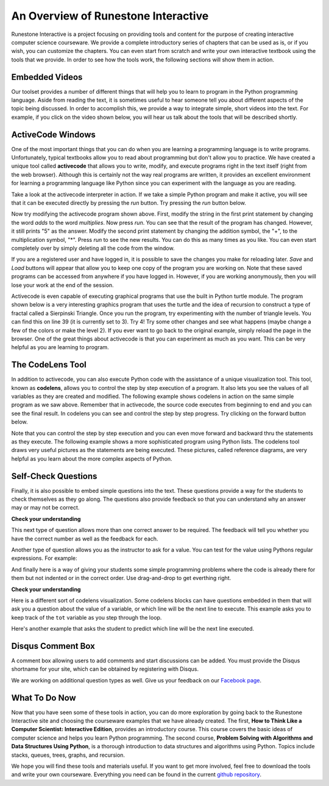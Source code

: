 ..  Copyright (C)  Brad Miller, David Ranum, Jeffrey Elkner, Peter Wentworth, Allen B. Downey, Chris
    Meyers, and Dario Mitchell.  Permission is granted to copy, distribute
    and/or modify this document under the terms of the GNU Free Documentation
    License, Version 1.3 or any later version published by the Free Software
    Foundation; with Invariant Sections being Forward, Prefaces, and
    Contributor List, no Front-Cover Texts, and no Back-Cover Texts.  A copy of
    the license is included in the section entitled "GNU Free Documentation
    License".

..  shortname:: Overview
..  description:: This is an overview chapter for the web site.

An Overview of Runestone Interactive
====================================

Runestone Interactive is a project focusing on providing tools and content for the purpose of
creating interactive computer science courseware.  We provide a complete introductory series of chapters
that can be used as is, or if you wish, you can customize the chapters.  You can even start
from scratch and write your own interactive textbook using the tools that we provide.
In order to see how the tools work, the following sections will show them in action.


Embedded Videos
---------------

Our toolset provides a number of different things that will help you to learn to program in the Python programming language.
Aside from reading the text, it is sometimes useful to hear someone tell you about different aspects of the topic being discussed.
In order to accomplish this, we provide a way to integrate simple, short videos into the text.  For example, if you click
on the video shown below, you will hear us talk about the tools that will be described shortly.

.. video:: videoinfo
    :controls:
    :thumb: _static/activecodethumb.png

    http://media.interactivepython.org/thinkcsVideos/activecodelens.mov
    http://media.interactivepython.org/thinkcsVideos/activecodelens.webm

ActiveCode Windows
------------------

One of the most important things that you can do when you are learning a programming language is to write programs.  Unfortunately,
typical textbooks allow you to read about programming but don't allow you to practice.  We have created a unique tool called
**activecode** that allows you to write, modify, and execute programs right
in the text itself (right from the web browser).  Although this is certainly not the way real programs are written, it provides an excellent
environment for learning a programming language like Python since you can experiment with the language as you are reading.

Take a look at the activecode interpreter in action.  If we take a simple Python program and make it active, you will see that it can be executed directly by pressing the *run* button.   Try pressing the *run* button below.

.. activecode:: codeexample1

   print("My first program adds two numbers, 2 and 3:")
   print(2 + 3)


Now try modifying the activecode program shown above.  First, modify the string in the first print statement
by changing the word *adds* to the word *multiplies*.  Now press *run*.  You can see that the result of the program
has changed.  However, it still prints "5" as the answer.  Modify the second print statement by changing the
addition symbol, the "+", to the multiplication symbol, "*".  Press *run* to see the new results.
You can do this as many times as you like.  You can even start completely over by simply deleting all the code from the window.

If you are a registered user and have logged in,
it is possible to save the changes you make for reloading later. *Save* and *Load* buttons will appear that allow you to keep one copy of the program you are working on.
Note that these saved programs can be accessed from anywhere if you have logged in.  However, if you are
working anonymously, then you will lose your work at the end of the session.


Activecode is even capable of executing graphical programs that use the built in Python turtle module.
The program shown below is a very interesting graphics program that uses the turtle and the idea of recursion to construct a type of
fractal called a Sierpinski Triangle.  Once you run the program, try experimenting with the number of triangle levels.  You
can find this on line 39 (it is currently set to 3).  Try 4!
Try some other
changes and see what happens (maybe change a few of the colors or make the level 2).  If you ever want to go back to the original example, simply reload the page in the browser.  One of
the great things about activecode is that you can experiment as much as you want.  This can be very helpful as you
are learning to program.



.. activecode:: codeexample2

    import turtle

    def drawTriangle(points,color,myTurtle):
        myTurtle.fillcolor(color)
        myTurtle.up()
        myTurtle.goto(points[0][0],points[0][1])
        myTurtle.down()
        myTurtle.begin_fill()
        myTurtle.goto(points[1][0],points[1][1])
        myTurtle.goto(points[2][0],points[2][1])
        myTurtle.goto(points[0][0],points[0][1])
        myTurtle.end_fill()

    def getMid(p1,p2):
        return ( (p1[0]+p2[0]) / 2, (p1[1] + p2[1]) / 2)

    def sierpinski(points,degree,myTurtle):
        colormap = ['blue','red','green','white','yellow',
                    'violet','orange']
        drawTriangle(points,colormap[degree],myTurtle)
        if degree > 0:
            sierpinski([points[0],
                            getMid(points[0], points[1]),
                            getMid(points[0], points[2])],
                       degree-1, myTurtle)
            sierpinski([points[1],
                            getMid(points[0], points[1]),
                            getMid(points[1], points[2])],
                       degree-1, myTurtle)
            sierpinski([points[2],
                            getMid(points[2], points[1]),
                            getMid(points[0], points[2])],
                       degree-1, myTurtle)

    def main():
       myTurtle = turtle.Turtle()
       myWin = turtle.Screen()
       myPoints = [[-100,-50],[0,100],[100,-50]]
       sierpinski(myPoints,3,myTurtle)
       myWin.exitonclick()

    main()



The CodeLens Tool
-----------------


In addition to activecode, you can also execute Python code with the assistance of a unique visualization tool.  This tool, known as **codelens**, allows you to control the step by step execution of a program.  It also lets you see the values of
all variables as they are created and modified.  The following example shows codelens in action on the same simple program as we saw above.  Remember that in activecode, the source code executes from beginning to end and you can see the final result.  In codelens you can see and control the step by step progress.  Try clicking on the forward button below.

.. codelens:: firstexample
    :showoutput:

    print("My first program adds two numbers, 2 and 3:")
    print(2 + 3)


Note that you can control the step by step execution and you can even move forward and backward thru the statements as they execute.  The following example shows a more sophisticated program using Python lists.  The codelens tool draws very useful
pictures as the statements are being executed.  These pictures, called reference diagrams, are very helpful as you learn about the
more complex aspects of Python.

.. codelens:: secondexample

    fruit = ["apple","orange","banana","cherry"]
    numlist = [6,7]
    newlist = fruit + numlist
    zeros = [0] * 4

    zeros[1] = fruit
    zeros[1][2] = numlist

Self-Check Questions
--------------------

Finally, it is also possible to embed simple questions into the text.  These
questions provide a way for the students to check themselves as they go along.  The questions also provide feedback so that you can
understand why an answer may or may not be correct.

**Check your understanding**

.. mchoicemf:: question1_1
   :answer_a: Python
   :answer_b: Java
   :answer_c: C
   :answer_d: ML
   :correct: a
   :feedback_a: Yes, Python is a great language to learn, whether you are a beginner or an experienced programmer.
   :feedback_b: Java is a good object oriented language but it has some details that make it hard for the beginner.
   :feedback_c: C is an imperative programming language that has been around for a long time, but it is not the one that we use.
   :feedback_d: No, ML is a functional programming language.  You can use Python to write functional programs as well.

   What programming language does this site help you to learn?


This next type of question allows more than one correct answer to be required.  The feedback will tell you whether you have the
correct number as well as the feedback for each.


.. mchoicema:: question1_2
   :answer_a: red
   :answer_b: yellow
   :answer_c: black
   :answer_d: green
   :correct: a,b,d
   :feedback_a: Red is a definitely on of the colors.
   :feedback_b: Yes, yellow is correct.
   :feedback_c: Remember the acronym...ROY G BIV.  B stands for blue.
   :feedback_d: Yes, green is one of the colors.

   Which colors might be found in a rainbow? (choose all that are correct)

Another type of question allows you as the instructor to ask for a value.  You can test for the value using Pythons regular expressions.  For example:

.. fillintheblank:: baseconvert1
   :correct: \\b31\\b

   What is value of 25 expressed as an octal number (base 8) ___

And finally here is a way of giving your students some simple programming problems where the code is already there for them but not indented or in the correct order.  Use drag-and-drop to get everthing right.

**Check your understanding**

.. parsonsprob:: question1_100_4

   Construct a block of code that correctly implements the accumulator pattern.
   -----
   x = 0
   for i in range(10)
      x = x + 1


Here is a different sort of codelens visualization.  Some codelens blocks can have
questions embedded in them that will ask you a question about the value of a
variable, or which line will be the next line to execute.  This example asks you
to keep track of the ``tot`` variable as you step through the loop.

.. codelens:: codelens_question
    :question: What is the value of tot after the line with the red arrow executes?
    :breakline: 4
    :feedback: Use the global variables box to look at the current values of tot and i.
    :correct: globals.tot

    tot = 0
    prod = 1
    for i in range(10):
       tot = tot + i
       prod = prod * i


Here's another example that asks the student to predict which line will be the
next line executed.

.. codelens:: codelens_question_line
    :question: After the line with the red arrow is executed, which will be next?
    :breakline: 3
    :feedback: Remember that in an if/else statement only one block is executed.
    :correct: line

    x = 2
    y = 0
    if x % 2 == 1:
        print 'x is odd'
        y = y + x
    else:
        print 'x is even'
        y = y - x

Disqus Comment Box
------------------

A comment box allowing users to add comments and start discussions can be added. You must provide the Disqus shortname for your site, which can be obtained by 
registering with Disqus.

.. disqus:: 
    :shortname: interactivepython

We are working on additional question types as well.  Give us your feedback on our `Facebook page <http://www.facebook.com/RunestoneInteractive>`_.


What To Do Now
--------------

Now that you have seen some of these tools in action, you can do more exploration by going back to the Runestone Interactive
site and choosing the courseware examples that we have already created.  The first,
**How to Think Like a Computer Scientist: Interactive Edition**, provides an introductory course.  This course covers the basic ideas
of computer science and helps you learn Python programming.  The second course, **Problem Solving with Algorithms and Data Structures Using Python**, is a thorough introduction to data structures and algorithms using Python.  Topics include stacks,
queues, trees, graphs, and recursion.

We hope you will find these tools and materials useful.  If you want to get more involved, feel free to download the tools and write your own courseware.  Everything you need can be found in the current `github repository <http://github.com/bnmnetp/runestone>`_.

